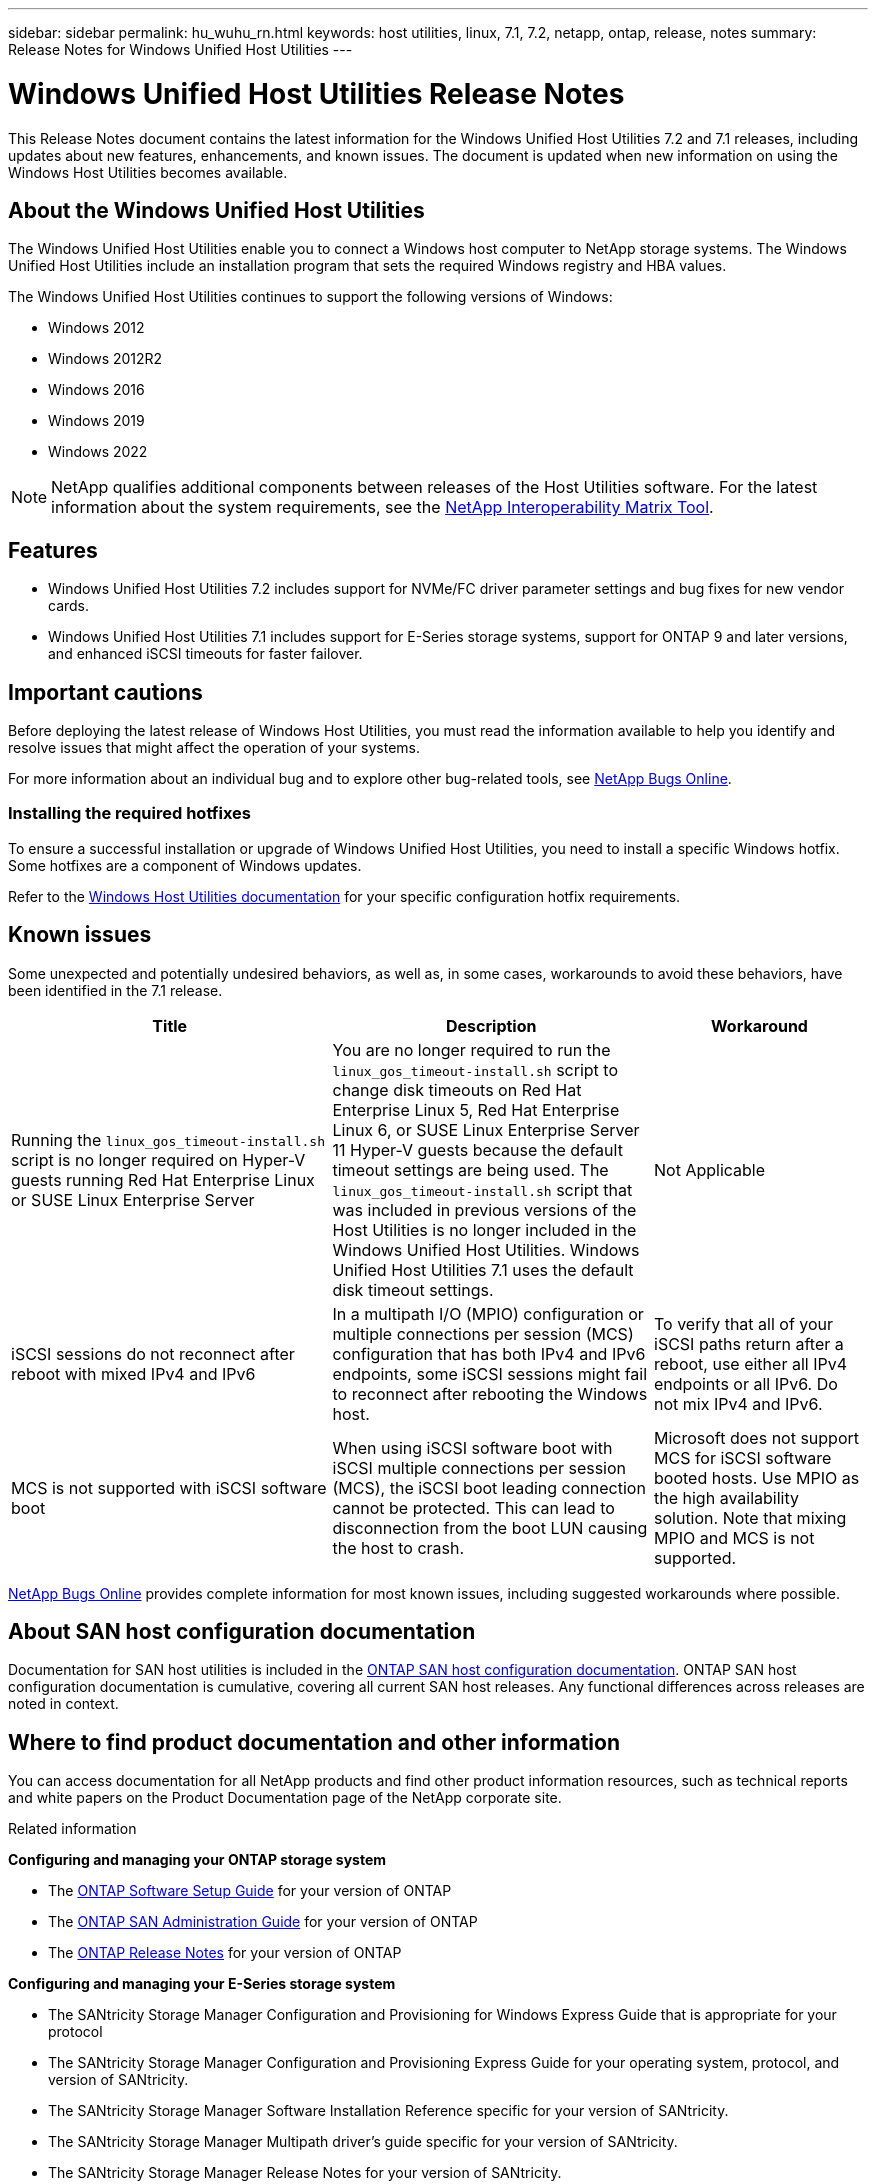 ---
sidebar: sidebar
permalink: hu_wuhu_rn.html
keywords: host utilities, linux, 7.1, 7.2, netapp, ontap, release, notes
summary: Release Notes for Windows Unified Host Utilities 
---

= Windows Unified Host Utilities Release Notes
:toc: macro
:hardbreaks:
:toclevels: 1
:nofooter:
:icons: font
:linkattrs:
:imagesdir: ./media/

[.lead]
This Release Notes document contains the latest information for the Windows Unified Host Utilities 7.2 and 7.1 releases, including updates about new features, enhancements, and known issues. The document is updated when new information on using the Windows Host Utilities becomes available.

== About the Windows Unified Host Utilities 

The Windows Unified Host Utilities enable you to connect a Windows host computer to NetApp storage systems. The Windows Unified Host Utilities include an installation program that sets the required Windows registry and HBA values.

The Windows Unified Host Utilities continues to support the following versions of Windows:

* Windows 2012
* Windows 2012R2
* Windows 2016
* Windows 2019
* Windows 2022

[NOTE]
NetApp qualifies additional components between releases of the Host Utilities software. For the latest information about the system requirements, see the link:https://mysupport.netapp.com/matrix/imt.jsp?components=65623;64703;&solution=1&isHWU&src=IMT[NetApp Interoperability Matrix Tool^].


== Features 

* Windows Unified Host Utilities 7.2 includes support for NVMe/FC driver parameter settings and bug fixes for new vendor cards.

* Windows Unified Host Utilities 7.1 includes support for E-Series storage systems, support for ONTAP 9 and later versions, and enhanced iSCSI timeouts for faster failover.

== Important cautions

Before deploying the latest release of Windows Host Utilities, you must read the information available to help you identify and resolve issues that might affect the operation of your systems.

For more information about an individual bug and to explore other bug-related tools, see link:https://mysupport.netapp.com/site/bugs-online/product[NetApp Bugs Online^].


=== Installing the required hotfixes

To ensure a successful installation or upgrade of Windows Unified Host Utilities, you need to install a specific Windows hotfix. Some hotfixes are a component of Windows updates. 

Refer to the link:hu_wuhu_72.html[Windows Host Utilities documentation] for your specific configuration hotfix requirements.

== Known issues

Some unexpected and potentially undesired behaviors, as well as, in some cases, workarounds to avoid these behaviors, have been identified in the 7.1 release. 

[cols=3,options="header", cols= "30, 30, 20"]
|===
|Title	|Description |Workaround
|Running the `linux_gos_timeout-install.sh` script is no longer required on Hyper-V guests running Red Hat Enterprise Linux or SUSE Linux Enterprise Server |You are no longer required to run the `linux_gos_timeout-install.sh` script to change disk timeouts on Red Hat Enterprise Linux 5, Red Hat Enterprise Linux 6, or SUSE Linux Enterprise Server 11 Hyper-V guests because the default timeout settings are being used. The `linux_gos_timeout-install.sh` script that was included in previous versions of the Host Utilities is no longer included in the Windows Unified Host Utilities. Windows Unified Host Utilities 7.1 uses the default disk timeout settings.|Not Applicable
|iSCSI sessions do not reconnect after reboot with mixed IPv4 and IPv6 |In a multipath I/O (MPIO) configuration or multiple connections per session (MCS) configuration that has both IPv4 and IPv6 endpoints, some iSCSI sessions might fail to reconnect after rebooting the Windows host.
|To verify that all of your iSCSI paths return after a reboot, use either all IPv4 endpoints or all IPv6. Do not mix IPv4 and IPv6.
|MCS is not supported with iSCSI software boot |When using iSCSI software boot with iSCSI multiple connections per session (MCS), the iSCSI boot leading connection cannot be protected. This can lead to disconnection from the boot LUN causing the host to crash.
|Microsoft does not support MCS for iSCSI software booted hosts. Use MPIO as the high availability solution. Note that mixing MPIO and MCS is not supported.
|===

link:https://mysupport.netapp.com/site/bugs-online/product[NetApp Bugs Online^] provides complete information for most known issues, including suggested workarounds where possible.


== About SAN host configuration documentation

Documentation for SAN host utilities is included in the link:https://docs.netapp.com/us-en/ontap-sanhost/index.html[ONTAP SAN host configuration documentation]. ONTAP SAN host configuration documentation is cumulative, covering all current SAN host releases. Any functional differences across releases are noted in context.

== Where to find product documentation and other information

You can access documentation for all NetApp products and find other product information resources, such as technical reports and white papers on the Product Documentation page of the NetApp corporate site.

.Related information

*Configuring and managing your ONTAP storage system*

* The link:https://docs.netapp.com/us-en/ontap/setup-upgrade/index.html[ONTAP Software Setup Guide^] for your version of ONTAP
* The link:https://docs.netapp.com/us-en/ontap/san-management/index.html[ONTAP SAN Administration Guide^] for your version of ONTAP
* The link:https://library.netapp.com/ecm/ecm_download_file/ECMLP2492508[ONTAP Release Notes^] for your version of ONTAP

*Configuring and managing your E-Series storage system*

* The SANtricity Storage Manager Configuration and Provisioning for Windows Express Guide that is appropriate for your protocol
* The SANtricity Storage Manager Configuration and Provisioning Express Guide for your operating system, protocol, and version of SANtricity.
* The SANtricity Storage Manager Software Installation Reference specific for your version of SANtricity.
* The SANtricity Storage Manager Multipath driver's guide specific for your version of SANtricity.
* The SANtricity Storage Manager Release Notes for your version of SANtricity.

See the link:https://docs.netapp.com/us-en/e-series/index.html[E-Series documentation^] to find SANtricity related documentation.
